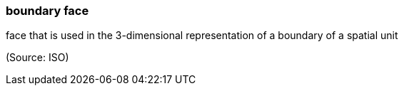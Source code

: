 === boundary face

face that is used in the 3-dimensional representation of a boundary of a spatial unit

(Source: ISO)

